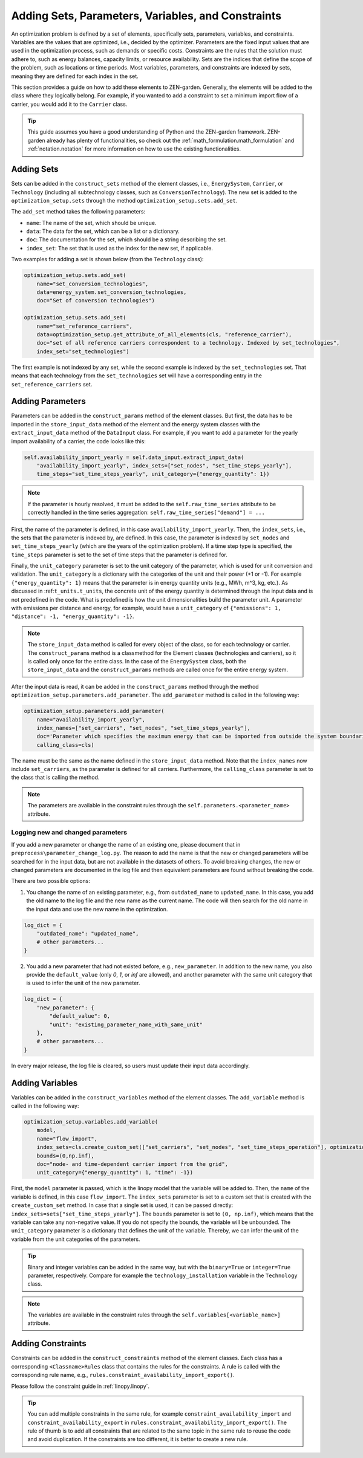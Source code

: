 .. _adding_elements.structure:

###################################################
Adding Sets, Parameters, Variables, and Constraints
###################################################

An optimization problem is defined by a set of elements, specifically sets, parameters, variables, and constraints.
Variables are the values that are optimized, i.e., decided by the optimizer.
Parameters are the fixed input values that are used in the optimization process, such as demands or specific costs.
Constraints are the rules that the solution must adhere to,
such as energy balances, capacity limits, or resource availability.
Sets are the indices that define the scope of the problem, such as locations or time periods.
Most variables, parameters, and constraints are indexed by sets, meaning they are defined for each index in the set.

This section provides a guide on how to add these elements to ZEN-garden.
Generally, the elements will be added to the class where they logically belong.
For example, if you wanted to add a constraint to set a minimum import flow of a carrier,
you would add it to the ``Carrier`` class.

.. tip::

    This guide assumes you have a good understanding of Python and the ZEN-garden framework.
    ZEN-garden already has plenty of functionalities, so check out the :ref:`math_formulation.math_formulation` and
    :ref:`notation.notation` for more information on how to use the existing functionalities.

.. _adding_elements.adding_sets:

Adding Sets
-----------

Sets can be added in the ``construct_sets`` method of the element classes,
i.e., ``EnergySystem``, ``Carrier``, or ``Technology``
(including all subtechnology classes, such as ``ConversionTechnology``).
The new set is added to the ``optimization_setup.sets`` through the method ``optimization_setup.sets.add_set``.

The ``add_set`` method takes the following parameters:

- ``name``: The name of the set, which should be unique.
- ``data``: The data for the set, which can be a list or a dictionary.
- ``doc``: The documentation for the set, which should be a string describing the set.
- ``index_set``: The set that is used as the index for the new set, if applicable.

Two examples for adding a set is shown below (from the ``Technology`` class):

.. code-block:: python

    optimization_setup.sets.add_set(
        name="set_conversion_technologies",
        data=energy_system.set_conversion_technologies,
        doc="Set of conversion technologies")

    optimization_setup.sets.add_set(
        name="set_reference_carriers",
        data=optimization_setup.get_attribute_of_all_elements(cls, "reference_carrier"),
        doc="set of all reference carriers correspondent to a technology. Indexed by set_technologies",
        index_set="set_technologies")

The first example is not indexed by any set, while the second example is indexed by the ``set_technologies`` set.
That means that each technology from the ``set_technologies`` set
will have a corresponding entry in the ``set_reference_carriers`` set.

.. _adding_elements.adding_parameters:

Adding Parameters
-----------------

Parameters can be added in the ``construct_params`` method of the element classes.
But first, the data has to be imported in the ``store_input_data`` method of the element and the energy system classes
with the ``extract_input_data`` method of the ``DataInput`` class.
For example, if you want to add a parameter for the yearly import availability of a carrier, the code looks like this:

.. code-block:: python

    self.availability_import_yearly = self.data_input.extract_input_data(
        "availability_import_yearly", index_sets=["set_nodes", "set_time_steps_yearly"],
        time_steps="set_time_steps_yearly", unit_category={"energy_quantity": 1})

.. note::

    If the parameter is hourly resolved, it must be added to the ``self.raw_time_series`` attribute
    to be correctly handled in the time series aggregation:
    ``self.raw_time_series["demand"] = ...``

First, the name of the parameter is defined, in this case ``availability_import_yearly``.
Then, the ``index_sets``, i.e., the sets that the parameter is indexed by, are defined.
In this case, the parameter is indexed by ``set_nodes`` and ``set_time_steps_yearly``
(which are the years of the optimization problem).
If a time step type is specified, the ``time_steps`` parameter is set
to the set of time steps that the parameter is defined for.

Finally, the ``unit_category`` parameter is set to the unit category of the parameter,
which is used for unit conversion and validation.
The ``unit_category`` is a dictionary with the categories of the unit and their power (+1 or -1).
For example ``{"energy_quantity": 1}`` means that the parameter is in energy quantity units (e.g., MWh, m^3, kg, etc.).
As discussed in :ref:``t_units.t_units``,
the concrete unit of the energy quantity is determined through the input data and is not predefined in the code.
What is predefined is how the unit dimensionalities build the parameter unit.
A parameter with emissions per distance and energy, for example,
would have a ``unit_category`` of ``{"emissions": 1, "distance": -1, "energy_quantity": -1}``.

.. note::

    The ``store_input_data`` method is called for every object of the class, so for each technology or carrier.
    The ``construct_params`` method is a classmethod for the Element classes (technologies and carriers),
    so it is called only once for the entire class.
    In the case of the ``EnergySystem`` class,
    both the ``store_input_data`` and the ``construct_params`` methods are called once for the entire energy system.

After the input data is read, it can be added in the ``construct_params`` method
through the method ``optimization_setup.parameters.add_parameter``.
The ``add_parameter`` method is called in the following way:

.. code-block:: python

    optimization_setup.parameters.add_parameter(
        name="availability_import_yearly",
        index_names=["set_carriers", "set_nodes", "set_time_steps_yearly"],
        doc='Parameter which specifies the maximum energy that can be imported from outside the system boundaries for the entire year',
        calling_class=cls)

The name must be the same as the name defined in the ``store_input_data`` method.
Note that the ``index_names`` now include ``set_carriers``, as the parameter is defined for all carriers.
Furthermore, the ``calling_class`` parameter is set to the class that is calling the method.

.. note::

    The parameters are available in the constraint rules through the ``self.parameters.<parameter_name>`` attribute.

Logging new and changed parameters
^^^^^^^^^^^^^^^^^^^^^^^^^^^^^^^^^^

If you add a new parameter or change the name of an existing one, please document that in
``preprocess\parameter_change_log.py``.
The reason to add the name is that the new or changed parameters will be searched for in the input data,
but are not available in the datasets of others. To avoid breaking changes, the new or changed parameters
are documented in the log file and then equivalent parameters are found without breaking the code.

There are two possible options:

1. You change the name of an existing parameter, e.g.,
   from ``outdated_name`` to ``updated_name``.
   In this case, you add the old name to the log file and the new name as the current name.
   The code will then search for the old name in the input data and use the new name in the optimization.

.. code-block::

    log_dict = {
        "outdated_name": "updated_name",
        # other parameters...
    }

2. You add a new parameter that had not existed before, e.g., ``new_parameter``.
   In addition to the new name, you also provide the ``default_value`` (only `0`, `1`, or `inf` are allowed),
   and another parameter with the same unit category that is used to infer the unit of the new parameter.

.. code-block::

    log_dict = {
        "new_parameter": {
            "default_value": 0,
            "unit": "existing_parameter_name_with_same_unit"
        },
        # other parameters...
    }

In every major release, the log file is cleared, so users must update their input data accordingly.

.. _adding_elements.adding_variables:

Adding Variables
----------------

Variables can be added in the ``construct_variables`` method of the element classes.
The ``add_variable`` method is called in the following way:

.. code-block:: python

    optimization_setup.variables.add_variable(
        model,
        name="flow_import",
        index_sets=cls.create_custom_set(["set_carriers", "set_nodes", "set_time_steps_operation"], optimization_setup),
        bounds=(0,np.inf),
        doc="node- and time-dependent carrier import from the grid",
        unit_category={"energy_quantity": 1, "time": -1})

First, the ``model`` parameter is passed, which is the linopy model that the variable will be added to.
Then, the ``name`` of the variable is defined, in this case ``flow_import``.
The ``index_sets`` parameter is set to a custom set that is created with the ``create_custom_set`` method.
In case that a single set is used, it can be passed directly: ``index_sets=sets["set_time_steps_yearly"]``.
The ``bounds`` parameter is set to ``(0, np.inf)``, which means that the variable can take any non-negative value.
If you do not specify the bounds, the variable will be unbounded.
The ``unit_category`` parameter is a dictionary that defines the unit of the variable.
Thereby, we can infer the unit of the variable from the unit categories of the parameters.

.. tip::

    Binary and integer variables can be added in the same way,
    but with the ``binary=True`` or ``integer=True`` parameter, respectively.
    Compare for example the ``technology_installation`` variable in the ``Technology`` class.

.. note::

    The variables are available in the constraint rules through the ``self.variables[<variable_name>]`` attribute.

.. _adding_elements.adding_constraints:

Adding Constraints
------------------

Constraints can be added in the ``construct_constraints`` method of the element classes.
Each class has a corresponding ``<Classname>Rules`` class that contains the rules for the constraints.
A rule is called with the corresponding rule name, e.g., ``rules.constraint_availability_import_export()``.

Please follow the constraint guide in :ref:`linopy.linopy`.

.. tip::

    You can add multiple constraints in the same rule,
    for example ``constraint_availability_import`` and ``constraint_availability_export`` in
    ``rules.constraint_availability_import_export()``.
    The rule of thumb is to add all constraints that are related to the same topic in the same rule
    to reuse the code and avoid duplication. If the constraints are too different, it is better to create a new rule.